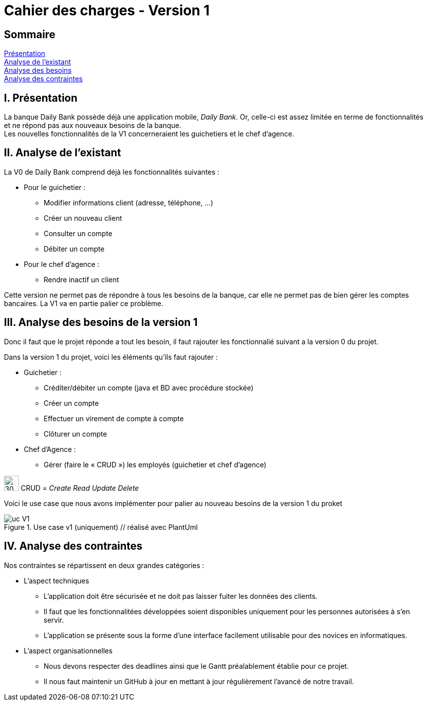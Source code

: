 = Cahier des charges - Version 1

== Sommaire
<<id,Présentation>> +
<<id,Analyse de l'existant>> +
<<id,Analyse des besoins>> +
<<id,Analyse des contraintes>> +

[[id,Présentation]]
== [red]#I. Présentation#
La banque Daily Bank possède déjà une application mobile, _Daily Bank_. Or, celle-ci est assez limitée en terme de fonctionnalités et ne répond pas aux nouveaux besoins de la banque. +
Les nouvelles fonctionnalités de la V1 concerneraient les guichetiers et le chef d'agence.

[[id,Analyse de l'existant]]
== [red]#II. Analyse de l'existant#

.La V0 de Daily Bank comprend déjà les fonctionnalités suivantes :
* Pour le guichetier :
** Modifier informations client (adresse, téléphone, …)
** Créer un nouveau client
** Consulter un compte
** Débiter un compte
* Pour le chef d'agence :
** Rendre inactif un client

Cette version ne permet pas de répondre à tous les besoins de la banque, car elle ne permet pas de bien gérer les comptes bancaires. La V1 va en partie palier ce problème.

[[id,Analyse des besoins]]
== [red]#III. Analyse des besoins de la version 1#

Donc il faut que le projet réponde a tout les besoin, il faut rajouter les fonctionnalié suivant a la version 0 du projet.

Dans la version 1 du projet, voici les éléments qu'ils faut rajouter : +

* Guichetier :
** Créditer/débiter un compte (java et BD avec procédure stockée)
** Créer un compte
** Effectuer un virement de compte à compte
** Clôturer un compte
* Chef d’Agence :
** Gérer (faire le « CRUD ») les employés (guichetier et chef d’agence)

****
image:icon_warning.png[30,30]
CRUD = __Create Read Update Delete__
****


Voici le use case que nous avons implémenter pour palier au nouveau besoins de la version 1 du proket 

image::uc_V1.png[title="Use case v1 (uniquement) // réalisé avec PlantUml"]

[[id,Analyse des contraintes]]
== [red]#IV. Analyse des contraintes#

Nos contraintes se répartissent en deux grandes catégories : 

* L'aspect techniques
** L'application doit être sécurisée et ne doit pas laisser fuiter les données des clients.
** Il faut que les fonctionnalitées développées soient disponibles uniquement pour les personnes autorisées à s'en servir.
** L'application se présente sous la forme d'une interface facilement utilisable pour des novices en informatiques.

* L'aspect organisationnelles
** Nous devons respecter des deadlines ainsi que le Gantt préalablement établie pour ce projet.
** Il nous faut maintenir un GitHub à jour en mettant à jour régulièrement l'avancé de notre travail.

